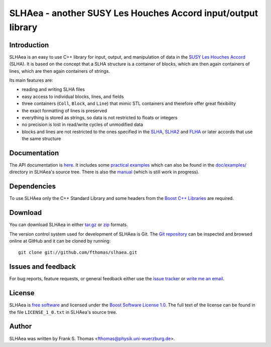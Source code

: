 SLHAea - another SUSY Les Houches Accord input/output library
=============================================================

Introduction
------------

SLHAea is an easy to use C++ library for input, output, and
manipulation of data in the `SUSY Les Houches Accord`_ (SLHA). It is
based on the concept that a SLHA structure is a container of blocks,
which are then again containers of lines, which are then again
containers of strings.

Its main features are:

- reading and writing SLHA files
- easy access to individual blocks, lines, and fields
- three containers (``Coll``, ``Block``, and ``Line``) that mimic STL
  containers and therefore offer great flexibility
- the exact formatting of lines is preserved
- everything is stored as strings, so data is not restricted to floats
  or integers
- no precision is lost in read/write cycles of unmodified data
- blocks and lines are not restricted to the ones specified in the
  `SLHA`_, `SLHA2`_ and `FLHA`_ or later accords that use the same
  structure

.. _SUSY Les Houches Accord: http://home.fnal.gov/~skands/slha/
.. _SLHA:  http://arxiv.org/abs/hep-ph/0311123
.. _SLHA2: http://arxiv.org/abs/0801.0045
.. _FLHA:  http://arxiv.org/abs/1008.0762

Documentation
-------------

The API documentation is `here`_. It includes some `practical
examples`_ which can also be found in the `doc/examples/`_ directory
in SLHAea's source tree. There is also the `manual`_ (which is still
work in progress).

.. _here: http://www.physik.uni-wuerzburg.de/~fthomas/slhaea/doc/
.. _practical examples:
    http://www.physik.uni-wuerzburg.de/~fthomas/slhaea/doc/examples.html
.. _doc/examples/: http://github.com/fthomas/slhaea/tree/master/doc/examples/
.. _manual: http://www.physik.uni-wuerzburg.de/~fthomas/slhaea/slhaea.pdf

Dependencies
------------

To use SLHAea only the C++ Standard Library and some headers from the
`Boost C++ Libraries`_ are required.

.. _Boost C++ Libraries: http://www.boost.org/

Download
--------

You can download SLHAea in either `tar.gz`_ or `zip`_ formats.

.. _tar.gz: http://github.com/fthomas/slhaea/tarball/master
.. _zip: http://github.com/fthomas/slhaea/zipball/master

The version control system used for development of SLHAea is Git. The
`Git repository`_ can be inspected and browsed online at GitHub and it
can be cloned by running::

  git clone git://github.com/fthomas/slhaea.git

.. _Git repository: http://github.com/fthomas/slhaea

Issues and feedback
-------------------

For bug reports, feature requests, or general feedback either use the
`issue tracker`_ or `write me an email`_.

.. _issue tracker: http://github.com/fthomas/slhaea/issues
.. _write me an email: fthomas@physik.uni-wuerzburg.de

License
-------

SLHAea is `free software`_ and licensed under the `Boost Software
License 1.0`_. The full text of the license can be found in the file
``LICENSE_1_0.txt`` in SLHAea's source tree.

.. _free software: http://www.gnu.org/philosophy/free-sw.html
.. _Boost Software License 1.0:  http://www.boost.org/users/license.html

Author
------

SLHAea was written by
Frank S. Thomas <fthomas@physik.uni-wuerzburg.de>.
